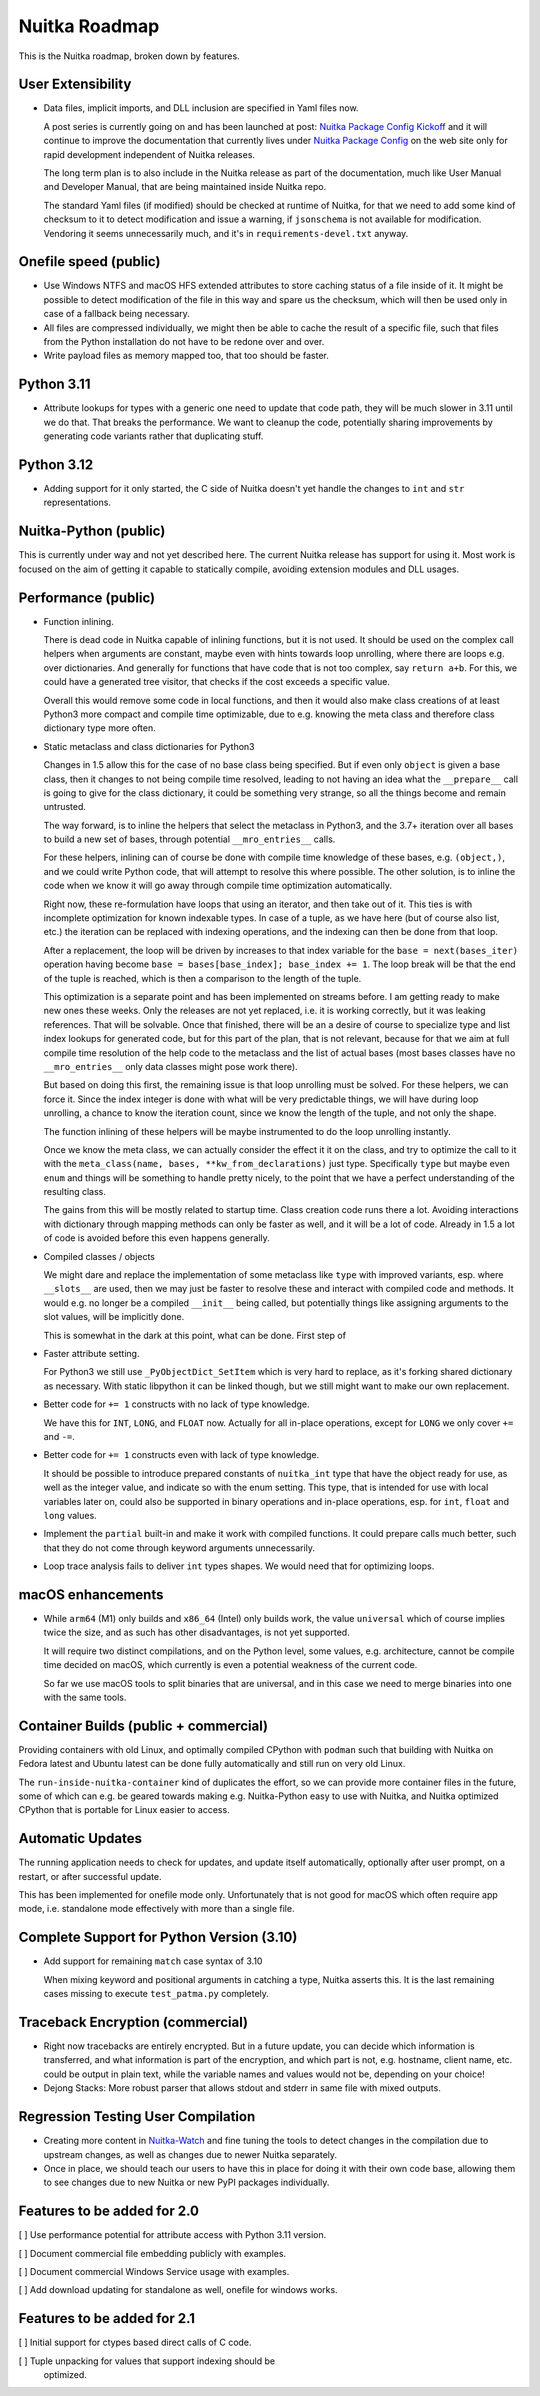 ################
 Nuitka Roadmap
################

This is the Nuitka roadmap, broken down by features.

********************
 User Extensibility
********************

-  Data files, implicit imports, and DLL inclusion are specified in Yaml
   files now.

   A post series is currently going on and has been launched at post:
   `Nuitka Package Config Kickoff
   </posts/nuitka-package-config-kickoff.html>`__ and it will continue
   to improve the documentation that currently lives under `Nuitka
   Package Config </doc/nuitka-package-config.html>`__ on the web site
   only for rapid development independent of Nuitka releases.

   The long term plan is to also include in the Nuitka release as part
   of the documentation, much like User Manual and Developer Manual,
   that are being maintained inside Nuitka repo.

   The standard Yaml files (if modified) should be checked at runtime
   of Nuitka, for that we need to add some kind of checksum to it to
   detect modification and issue a warning, if ``jsonschema`` is not
   available for modification. Vendoring it seems unnecessarily much,
   and it's in ``requirements-devel.txt`` anyway.

************************
 Onefile speed (public)
************************

-  Use Windows NTFS and macOS HFS extended attributes to store caching
   status of a file inside of it. It might be possible to detect
   modification of the file in this way and spare us the checksum, which
   will then be used only in case of a fallback being necessary.

-  All files are compressed individually, we might then be able to cache
   the result of a specific file, such that files from the Python
   installation do not have to be redone over and over.

-  Write payload files as memory mapped too, that too should be faster.

*************
 Python 3.11
*************

-  Attribute lookups for types with a generic one need to update that
   code path, they will be much slower in 3.11 until we do that. That
   breaks the performance. We want to cleanup the code, potentially
   sharing improvements by generating code variants rather that
   duplicating stuff.

*************
 Python 3.12
*************

-  Adding support for it only started, the C side of Nuitka doesn't yet
   handle the changes to ``int`` and ``str`` representations.

************************
 Nuitka-Python (public)
************************

This is currently under way and not yet described here. The current
Nuitka release has support for using it. Most work is focused on the aim
of getting it capable to statically compile, avoiding extension modules
and DLL usages.

**********************
 Performance (public)
**********************

-  Function inlining.

   There is dead code in Nuitka capable of inlining functions, but it is
   not used. It should be used on the complex call helpers when
   arguments are constant, maybe even with hints towards loop unrolling,
   where there are loops e.g. over dictionaries. And generally for
   functions that have code that is not too complex, say ``return a+b``.
   For this, we could have a generated tree visitor, that checks if the
   cost exceeds a specific value.

   Overall this would remove some code in local functions, and then it
   would also make class creations of at least Python3 more compact and
   compile time optimizable, due to e.g. knowing the meta class and
   therefore class dictionary type more often.

-  Static metaclass and class dictionaries for Python3

   Changes in 1.5 allow this for the case of no base class being
   specified. But if even only ``object`` is given a base class, then it
   changes to not being compile time resolved, leading to not having an
   idea what the ``__prepare__`` call is going to give for the class
   dictionary, it could be something very strange, so all the things
   become and remain untrusted.

   The way forward, is to inline the helpers that select the metaclass
   in Python3, and the 3.7+ iteration over all bases to build a new set
   of bases, through potential ``__mro_entries__`` calls.

   For these helpers, inlining can of course be done with compile time
   knowledge of these bases, e.g. ``(object,)``, and we could write
   Python code, that will attempt to resolve this where possible. The
   other solution, is to inline the code when we know it will go away
   through compile time optimization automatically.

   Right now, these re-formulation have loops that using an iterator,
   and then take out of it. This ties is with incomplete optimization
   for known indexable types. In case of a tuple, as we have here (but
   of course also list, etc.) the iteration can be replaced with
   indexing operations, and the indexing can then be done from that
   loop.

   After a replacement, the loop will be driven by increases to that
   index variable for the ``base = next(bases_iter)`` operation having
   become ``base = bases[base_index]; base_index += 1``. The loop break
   will be that the end of the tuple is reached, which is then a
   comparison to the length of the tuple.

   This optimization is a separate point and has been implemented on
   streams before. I am getting ready to make new ones these weeks. Only
   the releases are not yet replaced, i.e. it is working correctly, but
   it was leaking references. That will be solvable. Once that finished,
   there will be an a desire of course to specialize type and list index
   lookups for generated code, but for this part of the plan, that is
   not relevant, because for that we aim at full compile time resolution
   of the help code to the metaclass and the list of actual bases (most
   bases classes have no ``__mro_entries__`` only data classes might
   pose work there).

   But based on doing this first, the remaining issue is that loop
   unrolling must be solved. For these helpers, we can force it. Since
   the index integer is done with what will be very predictable things,
   we will have during loop unrolling, a chance to know the iteration
   count, since we know the length of the tuple, and not only the shape.

   The function inlining of these helpers will be maybe instrumented to
   do the loop unrolling instantly.

   Once we know the meta class, we can actually consider the effect it
   it on the class, and try to optimize the call to it with the
   ``meta_class(name, bases, **kw_from_declarations)`` just type.
   Specifically ``type`` but maybe even ``enum`` and things will be
   something to handle pretty nicely, to the point that we have a
   perfect understanding of the resulting class.

   The gains from this will be mostly related to startup time. Class
   creation code runs there a lot. Avoiding interactions with dictionary
   through mapping methods can only be faster as well, and it will be a
   lot of code. Already in 1.5 a lot of code is avoided before this even
   happens generally.

-  Compiled classes / objects

   We might dare and replace the implementation of some metaclass like
   ``type`` with improved variants, esp. where ``__slots__`` are used,
   then we may just be faster to resolve these and interact with
   compiled code and methods. It would e.g. no longer be a compiled
   ``__init__`` being called, but potentially things like assigning
   arguments to the slot values, will be implicitly done.

   This is somewhat in the dark at this point, what can be done. First
   step of

-  Faster attribute setting.

   For Python3 we still use ``_PyObjectDict_SetItem`` which is very hard
   to replace, as it's forking shared dictionary as necessary. With
   static libpython it can be linked though, but we still might want to
   make our own replacement.

-  Better code for ``+= 1`` constructs with no lack of type knowledge.

   We have this for ``INT``, ``LONG``, and ``FLOAT`` now. Actually for
   all in-place operations, except for ``LONG`` we only cover ``+=`` and
   ``-=``.

-  Better code for ``+= 1`` constructs even with lack of type knowledge.

   It should be possible to introduce prepared constants of
   ``nuitka_int`` type that have the object ready for use, as well as
   the integer value, and indicate so with the enum setting. This type,
   that is intended for use with local variables later on, could also be
   supported in binary operations and in-place operations, esp. for
   ``int``, ``float`` and ``long`` values.

-  Implement the ``partial`` built-in and make it work with compiled
   functions. It could prepare calls much better, such that they do not
   come through keyword arguments unnecessarily.

-  Loop trace analysis fails to deliver ``int`` types shapes. We would
   need that for optimizing loops.

********************
 macOS enhancements
********************

-  While ``arm64`` (M1) only builds and ``x86_64`` (Intel) only builds
   work, the value ``universal`` which of course implies twice the size,
   and as such has other disadvantages, is not yet supported.

   It will require two distinct compilations, and on the Python level,
   some values, e.g. architecture, cannot be compile time decided on
   macOS, which currently is even a potential weakness of the current
   code.

   So far we use macOS tools to split binaries that are universal, and
   in this case we need to merge binaries into one with the same tools.

****************************************
 Container Builds (public + commercial)
****************************************

Providing containers with old Linux, and optimally compiled CPython with
``podman`` such that building with Nuitka on Fedora latest and Ubuntu
latest can be done fully automatically and still run on very old Linux.

The ``run-inside-nuitka-container`` kind of duplicates the effort, so we
can provide more container files in the future, some of which can e.g.
be geared towards making e.g. Nuitka-Python easy to use with Nuitka, and
Nuitka optimized CPython that is portable for Linux easier to access.

*******************
 Automatic Updates
*******************

The running application needs to check for updates, and update itself
automatically, optionally after user prompt, on a restart, or after
successful update.

This has been implemented for onefile mode only. Unfortunately that is
not good for macOS which often require app mode, i.e. standalone mode
effectively with more than a single file.

********************************************
 Complete Support for Python Version (3.10)
********************************************

-  Add support for remaining ``match`` case syntax of 3.10

   When mixing keyword and positional arguments in catching a type,
   Nuitka asserts this. It is the last remaining cases missing to
   execute ``test_patma.py`` completely.

***********************************
 Traceback Encryption (commercial)
***********************************

-  Right now tracebacks are entirely encrypted. But in a future update,
   you can decide which information is transferred, and what information
   is part of the encryption, and which part is not, e.g. hostname,
   client name, etc. could be output in plain text, while the variable
   names and values would not be, depending on your choice!

-  Dejong Stacks: More robust parser that allows stdout and stderr in
   same file with mixed outputs.

*************************************
 Regression Testing User Compilation
*************************************

-  Creating more content in `Nuitka-Watch
   <https://github.com/Nuitka/Nuitka-Watch>`_ and fine tuning the tools
   to detect changes in the compilation due to upstream changes, as well
   as changes due to newer Nuitka separately.

-  Once in place, we should teach our users to have this in place for
   doing it with their own code base, allowing them to see changes due
   to new Nuitka or new PyPI packages individually.

******************************
 Features to be added for 2.0
******************************

[ ] Use performance potential for attribute access with Python 3.11
version.

[ ] Document commercial file embedding publicly with examples.

[ ] Document commercial Windows Service usage with examples.

[ ] Add download updating for standalone as well, onefile for windows
works.

******************************
 Features to be added for 2.1
******************************

[ ] Initial support for ctypes based direct calls of C code.

[ ] Tuple unpacking for values that support indexing should be
   optimized.
